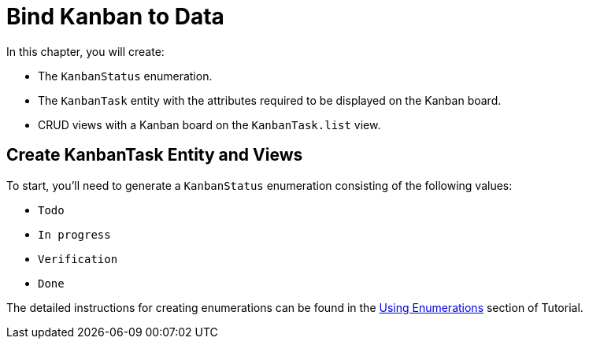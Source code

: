 = Bind Kanban to Data

In this chapter, you will create:

* The `KanbanStatus` enumeration.
* The `KanbanTask` entity with the attributes required to be displayed on the Kanban board.
* CRUD views with a Kanban board on the `KanbanTask.list` view.

[[entity-and-view-creation]]
== Create KanbanTask Entity and Views

To start, you'll need to generate a `KanbanStatus` enumeration consisting of the following values:

* `Todo`
* `In progress`
* `Verification`
* `Done`

The detailed instructions for creating enumerations can be found in the xref:tutorial:enumerations.adoc[Using Enumerations] section of Tutorial.